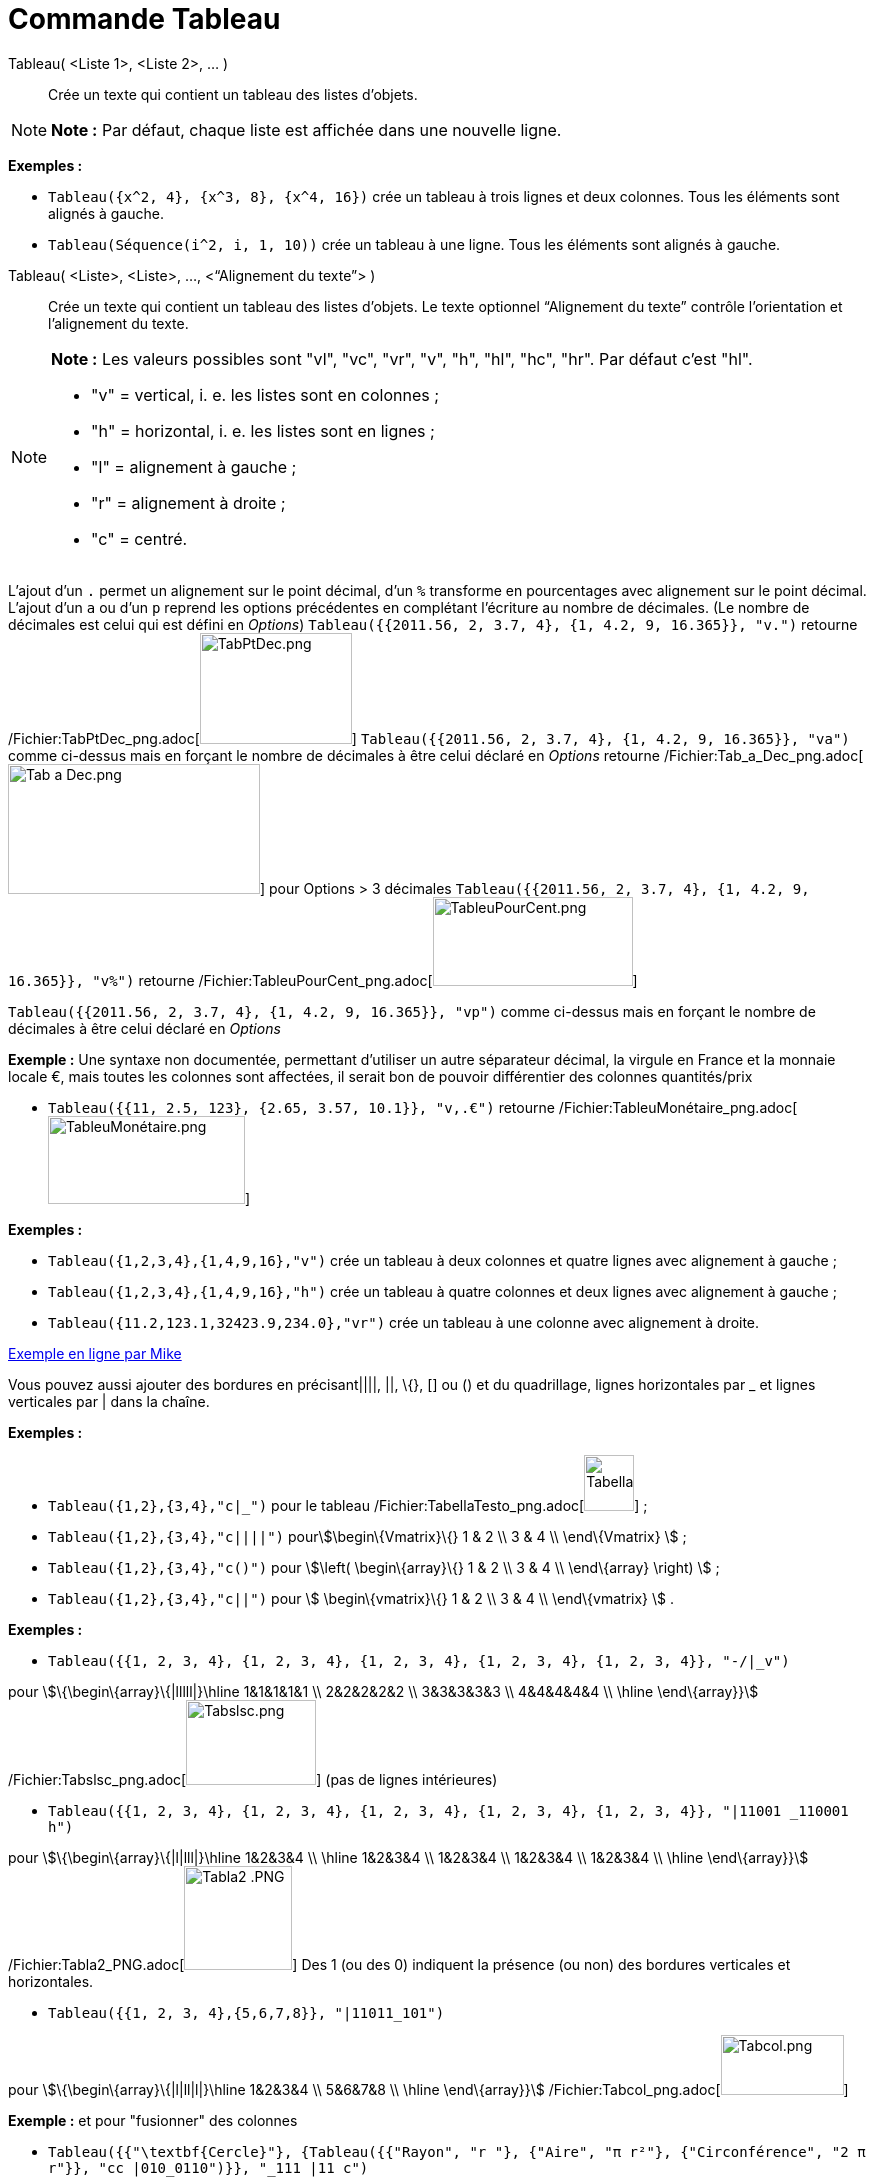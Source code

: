 = Commande Tableau
:page-en: commands/TableText_Command
ifdef::env-github[:imagesdir: /fr/modules/ROOT/assets/images]

Tableau( <Liste 1>, <Liste 2>, ... )::
  Crée un texte qui contient un tableau des listes d’objets.

[NOTE]
====

*Note :* Par défaut, chaque liste est affichée dans une nouvelle ligne.

====

[EXAMPLE]
====

*Exemples :*

* `++Tableau({x^2, 4}, {x^3, 8}, {x^4, 16})++` crée un tableau à trois lignes et deux colonnes. Tous les éléments sont
alignés à gauche.
* `++Tableau(Séquence(i^2, i, 1, 10))++` crée un tableau à une ligne. Tous les éléments sont alignés à gauche.

====

Tableau( <Liste>, <Liste>, ..., <“Alignement du texte”> )::
  Crée un texte qui contient un tableau des listes d’objets. Le texte optionnel “Alignement du texte” contrôle
  l’orientation et l’alignement du texte.

[NOTE]
====

*Note :* Les valeurs possibles sont "vl", "vc", "vr", "v", "h", "hl", "hc", "hr". Par défaut c’est "hl".

* "v" = vertical, i. e. les listes sont en colonnes ;
* "h" = horizontal, i. e. les listes sont en lignes ;
* "l" = alignement à gauche ;
* "r" = alignement à droite ;
* "c" = centré.

====

L'ajout d'un `++.++` permet un alignement sur le point décimal, d'un `++%++` transforme en pourcentages avec alignement
sur le point décimal. L'ajout d'un `++a++` ou d'un `++p++` reprend les options précédentes en complétant l'écriture au
nombre de décimales. (Le nombre de décimales est celui qui est défini en _Options_)
`++Tableau({{2011.56, 2, 3.7, 4}, {1, 4.2, 9, 16.365}}, "v.")++` retourne
/Fichier:TabPtDec_png.adoc[image:TabPtDec.png[TabPtDec.png,width=152,height=111]]
`++Tableau({{2011.56, 2, 3.7, 4}, {1, 4.2, 9, 16.365}}, "va")++` comme ci-dessus mais en forçant le nombre de décimales
à être celui déclaré en _Options_ retourne /Fichier:Tab_a_Dec_png.adoc[image:Tab_a_Dec.png[Tab a
Dec.png,width=252,height=130]] pour Options > 3 décimales
`++Tableau({{2011.56, 2, 3.7, 4}, {1, 4.2, 9, 16.365}}, "v%")++` retourne
/Fichier:TableuPourCent_png.adoc[image:200px-TableuPourCent.png[TableuPourCent.png,width=200,height=89]]

`++Tableau({{2011.56, 2, 3.7, 4}, {1, 4.2, 9, 16.365}}, "vp")++` comme ci-dessus mais en forçant le nombre de décimales
à être celui déclaré en _Options_

[EXAMPLE]
====

*Exemple :* Une syntaxe non documentée, permettant d'utiliser un autre séparateur décimal, la virgule en France et la
monnaie locale €, mais toutes les colonnes sont affectées, il serait bon de pouvoir différentier des colonnes
quantités/prix

* `++Tableau({{11, 2.5, 123}, {2.65, 3.57, 10.1}}, "v,.€")++` retourne
/Fichier:TableuMonétaire_png.adoc[image:TableuMon%C3%A9taire.png[TableuMonétaire.png,width=197,height=88]]

====

[EXAMPLE]
====

*Exemples :*

* `++Tableau({1,2,3,4},{1,4,9,16},"v")++` crée un tableau à deux colonnes et quatre lignes avec alignement à gauche ;
* `++Tableau({1,2,3,4},{1,4,9,16},"h")++` crée un tableau à quatre colonnes et deux lignes avec alignement à gauche ;
* `++Tableau({11.2,123.1,32423.9,234.0},"vr")++` crée un tableau à une colonne avec alignement à droite.

====

https://www.geogebra.org/m/Eq5T3vV3[Exemple en ligne par Mike]

Vous pouvez aussi ajouter des bordures en précisant||||, ||, \{}, [] ou () et du quadrillage, lignes horizontales par _
et lignes verticales par | dans la chaîne.

[EXAMPLE]
====

*Exemples :*

* `++Tableau({1,2},{3,4},"c|_")++` pour le tableau
/Fichier:TabellaTesto_png.adoc[image:50px-TabellaTesto.png[TabellaTesto.png,width=50,height=56]] ;
* `++Tableau({1,2},{3,4},"c||||")++` pourstem:[\begin\{Vmatrix}\{} 1 & 2 \\ 3 & 4 \\ \end\{Vmatrix} ] ;
* `++Tableau({1,2},{3,4},"c()")++` pour stem:[\left( \begin\{array}\{} 1 & 2 \\ 3 & 4 \\ \end\{array} \right) ] ;
* `++Tableau({1,2},{3,4},"c||")++` pour stem:[ \begin\{vmatrix}\{} 1 & 2 \\ 3 & 4 \\ \end\{vmatrix} ] .

====

[EXAMPLE]
====

*Exemples :*

* `++Tableau({{1, 2, 3, 4}, {1, 2, 3, 4}, {1, 2, 3, 4}, {1, 2, 3, 4}, {1, 2, 3, 4}}, "-/|_v")++`

pour stem:[\{\begin\{array}\{|lllll|}\hline 1&1&1&1&1 \\ 2&2&2&2&2 \\ 3&3&3&3&3 \\ 4&4&4&4&4 \\ \hline \end\{array}}]
/Fichier:Tabslsc_png.adoc[image:Tabslsc.png[Tabslsc.png,width=130,height=85]] (pas de lignes intérieures)

* `++Tableau({{1, 2, 3, 4}, {1, 2, 3, 4}, {1, 2, 3, 4}, {1, 2, 3, 4}, {1, 2, 3, 4}}, "|11001 _110001 h")++`

pour stem:[\{\begin\{array}\{|l|lll|}\hline 1&2&3&4 \\ \hline 1&2&3&4 \\ 1&2&3&4 \\ 1&2&3&4 \\ 1&2&3&4 \\ \hline
\end\{array}}] /Fichier:Tabla2_PNG.adoc[image:Tabla2_.PNG[Tabla2 .PNG,width=108,height=104]] Des 1 (ou des 0) indiquent
la présence (ou non) des bordures verticales et horizontales.

* `++Tableau({{1, 2, 3, 4},{5,6,7,8}}, "|11011_101")++`

pour stem:[\{\begin\{array}\{|l|ll|l|}\hline 1&2&3&4 \\ 5&6&7&8 \\ \hline \end\{array}}]
/Fichier:Tabcol_png.adoc[image:Tabcol.png[Tabcol.png,width=123,height=60]]

====

[EXAMPLE]
====

*Exemple :* et pour "fusionner" des colonnes

* `++Tableau({{"\textbf{Cercle}"}, {Tableau({{"Rayon", "r "}, {"Aire",  "π r²"}, {"Circonférence", "2 π r"}}, "cc |010_0110")}}, "_111 |11 c")++`

pour stem:[ \{\begin\{array}\{|c|}\hline \textbf\{Cercle} \\ \hline \{\begin\{array}\{c|c}Rayon&\text\{r } \\ \hline
Aire&\text\{π r²} \\ \hline Circonférence&\text\{2 π r} \\ \end\{array}} \\ \hline \end\{array}} ]
/Fichier:TabFusCol_png.adoc[image:TabFusCol.png[TabFusCol.png,width=188,height=118]]

====

[EXAMPLE]
====

*Exemple :* et pour un système

* `++Tableau({{"2x+3y=5", "5x+8y=12"}}, "{v")++`

pour stem:[\{\left\\{\begin\{array}\{l}2x+3y=5 \\ 5x+8y=12 \\ \end\{array}\right.}]
/Fichier:Tabla3_PNG.adoc[image:Tabla3_.PNG[Tabla3 .PNG,width=129,height=48]]

====

[EXAMPLE]
====

*Exemple :* et pour dépouiller une série brute stockée en _liste1_

* `++Tableau({Unir({{"x_i"}, Unique(liste1)}), Unir({{"e_i"}, Effectifs(liste1)})}, "ch|_")++`

Soit liste1=Séquence(AléaEntreBornes(1, 6 )+0 k,k,1,100), on obtiendra quelque chose comme ça :

stem:[ \{\begin\{array}\{|c|c|c|c|c|c|c|}\hline x_i&1&2&3&4&5&6 \\ \hline e_i&17&19&16&22&15&11 \\ \hline \end\{array}}
] /Fichier:Tabla5_PNG.adoc[image:Tabla5.PNG[Tabla5.PNG,width=240,height=56]]

====

[EXAMPLE]
====

*Exemple :* Il est possible d'affecter des couleurs différentes par lignes :

* `++Tableau({{"\black{1,2,3,4}", "\blue{2,4,6,8}", "\green{3,6,9,12}", "\red{4,8,12,16}"}}, "vr")++`

pour/Fichier:TableauLignesCouleurs_PNG.adoc[image:TableauLignesCouleurs.PNG[TableauLignesCouleurs.PNG,width=125,height=115]]

====

[NOTE]
====

*Note :* Les listes peuvent être groupées en une seule liste, (c'est d'ailleurs la syntaxe retournée par le tableur).

[EXAMPLE]
====

*Exemple :* `++ Tableau({{1,2},{3,4}},"c()")++` .

====

====

== L'objet Tableau possède une barre de style très complète :

/Fichier:StyleTableauTout_PNG.adoc[image:StyleTableauTout.PNG[StyleTableauTout.PNG,width=567,height=298]]

== Présentation pas à pas

Soit n un curseur entier entre 1 et 7

`++Tableau(Extraite({{2x + 3, "\geq", 4 - 5x}, {"+5x", "", "+5x"}, {7x + 3, "\geq", 4}, {"-3", "", "-3"}, {7x, "\geq", 1}, {"\frac{7x}{7}", "\geq", "1/7"}, {x, "\geq", 0.14286}}, 1, n), "_001001000")++`

vous présente la résolution pas à pas de l'inéquation 2x+3 > 4-5x

/Fichier:Inecuaciones_paso_a_paso_gif.adoc[image:Inecuaciones_paso_a_paso.gif[Inecuaciones paso a
paso.gif,width=304,height=421]]

== Un tableau colorié

[width="100%",cols="50%,50%",]
|===
a|
image:Ambox_content.png[image,width=40,height=40]

|Cette contribution de Michel Iroir, ne fonctionne qu'en Java, pas en html5
|===

[width="100%",cols="50%,50%",]
|===
|/Fichier:TableauColorieMI_png.adoc[image:150px-TableauColorieMI.png[TableauColorieMI.png,width=150,height=131]] a|
bl = "\colorbox\{0099cc}\bold\textcolor\{white}"

ja = "\colorbox\{yellow}\bold\textcolor\{black}"

or = "\colorbox\{ff9933}\bold\textcolor\{white}"

rg = "\colorbox\{ff0000}\bold\textcolor\{white}"

Tableau(\{\{or + "\{+}", bl + "\{1}", bl + "\{2}", bl + "\{3}"}, \{rg + "\{1}", ja + "\{2}", ja + "\{3}", ja + "\{4}"},
\{rg + "\{2}", ja + "\{3}", ja + "\{4}", ja + "\{5}"}, \{rg + "\{3}", ja + "\{4}", ja + "\{5}", ja + "\{6}"}}, "|_")

|===

Vous pouvez obtenir aussi un tableau comme ci-dessous, en le définissant dans le tableur, puis utilisant, après
sélection et clic droit > Créer > Tableau
/Fichier:TableauColoriéTableur_png.adoc[image:150px-TableauColori%C3%A9Tableur.png[TableauColoriéTableur.png,width=150,height=109]]

Sinon, possibilité de se créer des tableaux en LaTeX avec "tabular"

\begin\{tabular}\{cc}

\multicolumn\{2}\{c}\{\text\{Carré}}\\ \hline x & \textcolor\{blue}\{x^2} \\ 1 & \textcolor\{blue}\{1} \\ 2 &
\textcolor\{blue}\{4}\\ 3 & \textcolor\{blue}\{9}

\end\{tabular}

/Fichier:TabularCarreBleu_png.adoc[image:TabularCarreBleu.png[TabularCarreBleu.png,width=129,height=162]]
